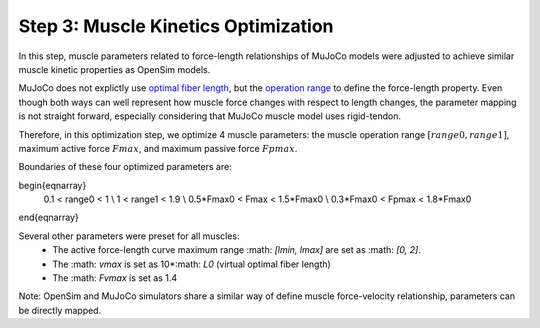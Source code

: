 .. _Muscle Kinetics Optimization:

Step 3: Muscle Kinetics Optimization
~~~~~~~~~~~~~~~~~~~~~~~~~~~~~~~~~~~~

In this step, muscle parameters related to force-length relationships of MuJoCo models were adjusted to achieve similar muscle kinetic properties as OpenSim models. 

MuJoCo does not explictly use `optimal fiber length <https://simtk-confluence.stanford.edu:8443/display/OpenSim/Thelen+2003+Muscle+Model>`_, but the `operation range <https://mujoco.readthedocs.io/en/stable/modeling.html#muscle-actuators>`_ to define the force-length property. Even though both ways can well represent how muscle force changes with respect to length changes, the parameter mapping is not straight forward, especially considering that MuJoCo muscle model uses rigid-tendon. 

Therefore, in this optimization step, we optimize 4 muscle parameters: the muscle operation range :math:`[range0, range1]`, maximum active force :math:`Fmax`, and maximum passive force :math:`Fpmax`.

Boundaries of these four optimized parameters are:

.. math::
\begin{eqnarray}
 0.1 < range0 < 1 \\
 1 < range1 < 1.9 \\
 0.5*Fmax0 < Fmax < 1.5*Fmax0 \\
 0.3*Fmax0 < Fpmax < 1.8*Fmax0
\end{eqnarray}

Several other parameters were preset for all muscles:
  - The active force-length curve maximum range :math: `[lmin, lmax]` are set as :math: `[0, 2]`.
  - The :math: `vmax` is set as 10*:math: `L0` (virtual optimal fiber length)
  - The :math: `Fvmax` is set as 1.4

Note: OpenSim and MuJoCo simulators share a similar way of define muscle force-velocity relationship, parameters can be directly mapped.
